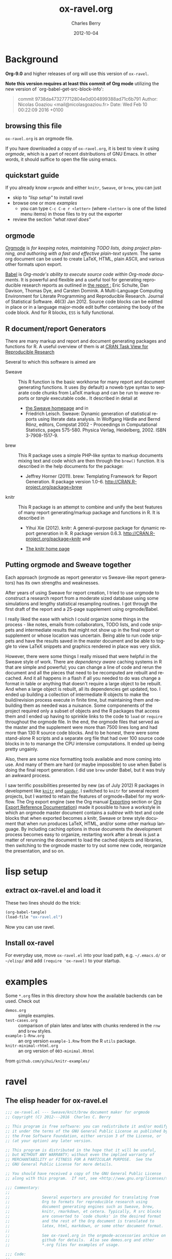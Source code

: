 
#+TITLE:     ox-ravel.org
#+AUTHOR:    Charles Berry
#+EMAIL:     ccberry@ucsd.edu
#+DATE:      2012-10-04
#+COMMENT: latest revision 2016-12-24
#+DESCRIPTION: Sweave/knit/brew document maker for orgmode
#+KEYWORDS:
#+LANGUAGE:  en
#+EXPORT_SELECT_TAGS: export
#+EXPORT_EXCLUDE_TAGS: noexport
#+DRAWERS: DEVNOTES TODOWHAT
#+PROPERTY: header-args :tangle ox-ravel.el :comments org


* Background
  :PROPERTIES:
  :header-args: :eval never
  :END:

*Org-9.0* and higher releases of org will use this version of  =ox-ravel=.

*Note this version requires at least this commit of Org mode* utilizing
the new version of `org-babel-get-src-block-info':

#+BEGIN_QUOTE
 commit 9738da473277712804e0d004899388ad71c6b791
  Author: Nicolas Goaziou <mail@nicolasgoaziou.fr>
  Date:   Wed Feb 10 00:22:09 2016 +0100
#+END_QUOTE


** browsing this file

~ox-ravel.org~ is an orgmode file.

If you have downloaded a copy of ~ox-ravel.org~, it is best to view it
using [[orgmode][orgmode]], which is a part of recent distributions of GNU
Emacs. In other words, it should suffice to open the file using emacs.

** quickstart guide

If you already know ~orgmode~ and either ~knitr~, ~Sweave~, or
~brew~, you can just

- skip to [[lisp setup]["lisp setup"]] to install ravel
- browse one or more [[examples][examples]]
  - you can type =C-c C-e r <letter>= (where =<letter>= is one of the
    listed menu items) in those files to try out the exporter
- review the section [[what ravel does]["what ravel does"]]

** orgmode

[[http://orgmode.org/index.html][Orgmode]] is /for keeping notes, maintaining TODO lists, doing project planning, and authoring with a fast and effective plain-text system./ The same org document can be used to create LaTeX, HTML, plain ASCII, and various other formats upon export.

[[http://orgmode.org/worg/org-contrib/babel/index.html][Babel]] is /Org-mode's ability to/ /execute source code/ /within Org-mode documents/. It is powerful and flexible and a useful tool for generating reproducible research reports as outlined in [[http://www.jstatsoft.org/v46/i03][the report :]] Eric Schulte, Dan Davison, Thomas Dye, and Carsten Dominik. A Multi-Language Computing Environment for Literate Programming and Reproducible Research. Journal of Statistical Software. 46(3) Jan 2012. Source code blocks can be editted in place or in a language major-mode edit buffer containing the body of the code block. And for R blocks, ~ESS~ is fully functional.

** R document/report Generators

There are many markup and report and document generating packages and
functions for R. A useful overview of them is at [[http://cran.r-project.org/web/views/ReproducibleResearch.html][CRAN Task View for
Reproducible Research]]

Several to which this software is aimed are

   - Sweave :: This R function is the basic workhorse for many report
               and document generating functions. It uses (by default)
               a noweb type syntax to separate code chunks from LaTeX
               markup and can be run to /weave/ reports or /tangle/
               executable code.. It described in
               detail at
     - [[http://www.statistik.uni-muenchen.de/~leisch/Sweave/][the Sweave homepage]] and in
     - Friedrich Leisch. Sweave: Dynamic generation of statistical
       reports using literate data analysis. In Wolfgang Härdle and
       Bernd Rönz, editors, Compstat 2002 - Proceedings in
       Computational Statistics, pages 575-580. Physica Verlag,
       Heidelberg, 2002. ISBN 3-7908-1517-9.


   - brew :: This R package uses a simple PHP-like syntax to markup
               documents mixing text and code which are then through
               the ~brew()~ function. It is described in the help documents for the package:
       - Jeffrey Horner (2011). brew: Templating Framework for Report
         Generation. R package version 1.0-6.
         http://CRAN.R-project.org/package=brew

   - knitr :: This R package is an attempt to combine and unify the
                 best features of many report generating/markup
                 package and functions in R. It is described in

	 - Yihui Xie (2012). knitr: A general-purpose package for
           dynamic report generation in R. R package version 0.6.3.
           http://CRAN.R-project.org/package=knitr and

	 - [[http://yihui.name/knitr/][The knitr home page]]

** Putting orgmode and Sweave together

Each approach (orgmode as report generator vs Sweave-like report
generators) has its own strengths and weaknesses.

After years of using Sweave for report creation, I tried to use
orgmode to construct a research report from a moderate sized database
using some simulations and lengthy statistical resampling routines. I
got through the first draft of the report and a 25-page supplement
using orgmode/Babel.

I really liked the ease with which I could organize some things in the
process - like notes, emails from collaborators, TODO lists, and code
snippets and intermediate results that might not show up in the final
report or supplement or whose location was uncertain. Being able to
run code snippets and have the results saved in the master document
and be able to toggle to view LaTeX snippets and graphics rendered in
place was very slick.

However, there were some things I really missed that were helpful in
the Sweave style of work. There are /dependency aware/ caching systems
in R that are simple and powerful; you can change a line of code and
rerun the document and all the pieces that need to be recomputed are
rebuilt and recached. And it all happens in a flash if all you needed
to do was change a format in table or anything that doesn't require a
large object to be rebuilt. And when a large object is rebuilt, all
its dependencies get updated, too. I ended up building a collection of
intermediate R objects to make the build/revision process execute in
finite time, but maintaining them and rebuilding them as needed was a
nuisance. Some componenents of the project required only a subset of
objects and the R packages that access them and I ended up having to
sprinkle links to the code to ~load~ or ~require~ throughout the
orgmode file. In the end, the orgmode files that served as the master
and the supplement were more than 7500 lines long and had more than
130 R source code blocks. And to be honest, there were some
stand-alone R scripts and a separate org file that had over 100 source
code blocks in to to manange the CPU intensive computations. It ended
up being pretty ungainly.

Also, there are some nice formatting tools available and more coming
into use. And many of them are hard (or maybe impossible) to use when
Babel is doing the final report generation. I did use =brew= under
Babel, but it was truly an awkward process.

I saw terrific possibilities presented by new (as of July 2012) R
packages in development like [[http://yihui.name/knitr/][=knitr=]] and [[https://github.com/daroczig/pander][=pander=]]. I switched to
=knitr= for several recent projects, but I wanted to retain the
features of orgmode+Babel for my workflow. The Org export engine (see
the Org manual [[http://orgmode.org/org.html#Exporting][Exporting]] section or [[http://orgmode.org/worg/dev/org-export-reference.html][Org Export Reference
Documentation]]) made it possible to have a workstyle in which an
orgmode master document contains a /subtree/ with text and code blocks
that when exported becomes a knitr, Sweave or brew style document that
when run produces LaTeX, HTML, and/or some other markup language. By
including caching options in those documents the development process
becomes easy to organize, restarting work after a break is just a
matter of rerunning the document to load the cached objects and
libraries, then switching to the orgmode master to try out some new
code, reorganize the presentation, and so on.

* lisp setup
  :PROPERTIES:
  :CUSTOM_ID: lispset
  :header-args: :eval never
  :END:

** extract ox-ravel.el and load it

   These two lines should do the trick:

#+BEGIN_SRC emacs-lisp :tangle no
(org-babel-tangle)
(load-file "ox-ravel.el")
#+END_SRC

Now you can use ravel.

** Install ox-ravel

For everyday use, move =ox-ravel.el= into your load path,
e.g. =~/.emacs.d/= or =~/elisp/= and add ~(require 'ox-ravel)~ to your
startup.

* examples

Some =*.org= files in this directory show how the available backends
can be used. Check out

 - =demos.org= :: simple examples.
 - =test-cases.org= :: comparison of plain latex and latex with chunks
      rendered in the =rnw= and =brew= styles.
 - =example-1-Rnw.org= :: an org version =example-1.Rnw= from the R =utils= package.
 - =knitr-minimal-rhtml.org= :: an org version of =003-minimal.Rhtml=
 from =github.com/yihui/knitr-examples/=
* ravel
  :PROPERTIES:
  :header-args: :eval never
  :END:

** The elisp header for ox-ravel.el

 #+BEGIN_SRC emacs-lisp :tangle ox-ravel.el :comments no
   ;;; ox-ravel.el --- Sweave/knit/brew document maker for orgmode
   ;; Copyright (C) 2012---2016  Charles C. Berry

   ;; This program is free software: you can redistribute it and/or modify
   ;; it under the terms of the GNU General Public License as published by
   ;; the Free Software Foundation, either version 3 of the License, or
   ;; (at your option) any later version.

   ;; This program is distributed in the hope that it will be useful,
   ;; but WITHOUT ANY WARRANTY; without even the implied warranty of
   ;; MERCHANTABILITY or FITNESS FOR A PARTICULAR PURPOSE.  See the
   ;; GNU General Public License for more details.

   ;; You should have received a copy of the GNU General Public License
   ;; along with this program.  If not, see <http://www.gnu.org/licenses/>.

   ;;; Commentary:
   ;;
   ;;              Several exporters are provided for translating from
   ;;              Org to formats for reproducible research using
   ;;              document generating engines such as Sweave, brew,
   ;;              knitr, rmarkdown, et cetera. Typically, R src blocks
   ;;              are converted to `code chunks' in the desired format
   ;;              and the rest of the Org document is translated to
   ;;              latex, html, markdown, or some other document format.
   ;;
   ;;              See ox-ravel.org in the orgmode-accessories archive on
   ;;              github for details.  Also see demos.org and other
   ;;              *.org files for examples of usage.

   ;;; Code:
   ;;
 #+END_SRC

 Prerequisites

 #+BEGIN_SRC emacs-lisp :tangle ox-ravel.el
   ;;; Requisites and Declarations
   (eval-when-compile (require 'cl-lib))
   (require 'ox)

   (declare-function org-babel-expand-body:R "ob-R.el" )
 #+END_SRC

** using and extending ravel

*** what ravel does

~ravel~ allows exporting ~*.org~ files or subtrees in them to several
reproducible research formats: ~brew~, ~Sweave~, and several ~knitr~
formats (brew, Rnw, Rmd, and Rhtml).

With ~ox-ravel-el~ loaded and the point in a =*.org= buffer,

: C-c C-e

or

: M-x org-export-dispatch RET

will pop up a menu of choices. Optionally, type ~C-s~ to select the
subtree containing point. Then type =r= to select the =Ravel= menu.
The keys on that menu allow export to one of the formats supported by
~ravel~.

~ravel~ exports the file or subtree in a suitable format
(currently LaTeX, HTML, or Markdown), but with differences from the
usual export mechanism in which the source code (aka src blocks) are
evaluated by orgmode's Babel engine and (optionally) code and/or
results are passed to the exporter.

Before the document is parsed, Babel is run. However, src blocks are
not evaluated in the usual way if their language is a key in the
~org-ravel-engines~ alist (which by default includes =R=). Instead
they are processed as if they were ~ravel~ language src blocks. The
~ravel~ language takes a block of code and marks it up to define
chunks according to the convention of Sweave, knitr, or some other
report generator.  Src blocks with the ~:noweb yes~ header argument
are expanded (by inserting the code from the blocks in the noweb
references) before being marked up.  Src blocks that have the
~:exports none~ header argument are ignored. Src blocks in other
languages than those in ~org-ravel-engines~ are evaluated and exported
as usual.

Thus, a document can define many R src blocks and select a few to
export by constructing a subtree with src blocks that include noweb
references in them and for which ~:noweb yes~ is specified. Then, just
that subtree can be exported.

A header argument named ~:ravel~ and ~:attr_ravel~ properties are
passed to the exporter for use as options in the ultimate code
chunks. So, ~knitr~ chunk options such as 'results="as.is"' would be
given as ~ravel~ arguments. The way these are handled depends on the
backend; for ~knitr~ they are placed as chunk options and for ~brew~
they are used to construct variants of the '<% ... %>' code
delimiters.

Once Babel is finished, the exporter takes over. Typically, an export
backend is derived from an existing backend like ~latex~, and
merely adds transcoders for handling the marked up src blocks or
inline src, and menu selections.

*** existing backends

Currently, backends are avaiable for

- ~ravel-latex~ :: LaTeX Sweave, knitr, or brew documents
- ~ravel-beamer~ :: LaTeX Sweave and knitr beamer documents
- ~ravel-markdown-~ :: Markdown knitr documents
- ~ravel-html~ :: HTML knitr/Rhtml documents


A look at the ~*.org~ files in [[examples][the examples section]] should provide a
quickstart.  A look (below) at the definitions of the style functions
for these backends should guide further devlopment.

*** explicit specification of arguments in exported chunks

Arguments that need to be passed to exported code chunks can be placed
after a ~:ravel~ key in a ~#+begin_src R~ line. Or they can be given
in ~#+ATTR_RAVEL:~ lines immediately before the src block.

Some care is needed. Arguments for some backends may conflict with
other backends. In future development, it might help to prefix
arguments with the name of their backend.

*** using Babel header arguments in exported code chunks

Babel headers as a string parseable by
`org-babel-parse-header-arguments' are made available to the
~org-ravel-blockify~ function in the ~non-ravelargs~ argument. This
would allow translation of some org-babel R header arguments
to exported chunk headers.  `org-ravel-style-list' defines the
allowable styles for chunks and adding to that list allows for special
handling of Babel header args.  The src block and inline processing
functions of a style would need to inspect the alist of
~r-headers-attr~ and find those that can be (re-)rendered and add the
necessary arguments to the output string in the header position along
with the arguments provided by the ~ravel~ argument.

*** new backends

A new =ravel= backend can be created with the function
`org-ravel-define-exporter'. See its docstring for more details.The
~ravel-markdown~ exporter was defined using the code in the next src
block.


#+BEGIN_SRC emacs-lisp :exports code :tangle no
  (org-ravel-define-exporter
   'ravel-markdown
   'md ?m "Ravel-markdown" "md" nil t )
#+END_SRC


It is fairly easy to add more backends. There are these
ingredients needed:

1. chunk style function - usually chosen from `org-ravel-style-alist'
2. inline style function - ditto
3. a call to setup up the derived backend
4. (optionally) a function to work with the ~org-export-dispatch~ menu

The examples below should serve to show what is needed to create
different chunk and inline styles.

Also, the functions ~org-ravel-export-string-as~,
~org-ravel-export-to-file~, and ~org-ravel-export-to-buffer~ can
accept ordinary backends as arguments, but it is usually necessary to
specify an argument for the style with which chunks are formed for
proper processing.

* Babel
** variables
*** defconst-org-babel-header-args:ravel
#+NAME: defconst-org-babel-header-args-ravel
#+BEGIN_SRC emacs-lisp
  (defconst org-babel-header-args:ravel
    '(
      (ravel               . :any)
      (ravel-style         . :any)
      (engine              . :any))
    "Ravel-specific header arguments.")

  ;; org-lint org-lint needs these
  (eval-after-load 'ob-core
    '(mapc (lambda (x)
	     (add-to-list
	      'org-babel-common-header-args-w-values x))
	   org-babel-header-args:ravel))

  (eval-after-load 'ob-core
    '(mapc (lambda (x)
	     (add-to-list
	      'org-babel-header-arg-names (car x)))
	   org-babel-header-args:ravel))

#+END_SRC
*** defvar-org-ravel-style

#+NAME: defvar-org-ravel-style
#+BEGIN_SRC emacs-lisp
  (defvar org-ravel-style nil
    "The default style to use for constructing chunks.
  Can be buffer-local, and is usually set by the export dispatcher.")

  (make-variable-buffer-local 'org-ravel-style)
#+END_SRC
*** defvar-org-ravel-run

#+NAME: defvar-org-ravel-run
#+BEGIN_SRC emacs-lisp
  (defvar-local org-ravel-run nil
    "If ravel is to be run on src blocks, this will be a list like

         '(\"R\") or '(\"R\" \"python\" \"awk\")

  and usually set (by the export dispatcher) to `org-ravel-engines'.

  Set this as buffer/file local for demos or debugging.")

#+END_SRC

*** defcustom-org-ravel-engines

#+NAME: defcustom-org-ravel-engines
#+BEGIN_SRC emacs-lisp

  (defcustom org-ravel-engines '(("R"))
    "Use these engines in forming ravel chunks.

  Typically, `org-ravel-run' will default to these.  It can be
  buffer-local.  These engines are recognized by `knitr':

	`R' `python' `awk' `ruby' `haskell' `bash' `perl' `dot'
	 `tikz' `sas' `coffeescript', `c', `Rcpp', and `polyglot'.

  Each alist CONS cell has the language (as a string) for the CAR and
  any cdr is cons-ed to the ravel attributes.

  Buffer local values are allowed."

   :group 'org-export-ravel

   :type '(set :greedy t
               (const :tag "   R" ("R") )
               (const :tag "   c" ("c" . "engine='c'"))
	       (const :tag "   rcpp" ("c++" . "engine='Rcpp'"))
               (const :tag "   C" ("C" . "engine='c'"))
	       (const :tag "   Rcpp" ("C++" . "engine='Rcpp'"))
               (const :tag "   Python" ("python" . "engine='python'"))
               (const :tag "   AWK" ("awk" . "engine='awk'"))
               (const :tag "   Ruby" ("ruby" . "engine='ruby'"))
               (const :tag "   Haskell" ("haskell" . "engine='haskell'"))
               (const :tag "   bash" ("bash" . "engine='bash'"))
               (const :tag "   perl" ("perl" . "engine='perl'"))
               (const :tag "   dot" ("dot" . "engine='dot'"))
               (const :tag "   TikZ" ("tikz" . "engine='tikz'"))
               (const :tag "   SAS" ("sas" . "engine='sas'"))
               (const :tag "   CoffeeScript"
                      ("coffeescript" . "engine='coffeescript'"))
               (const :tag "   Polyglot" ("polyglot" . "engine='polyglot'"))
               (cons  :tag "   Other"  string  string)))


  (make-variable-buffer-local 'org-ravel-engines)
#+END_SRC

*** defvar-org-ravel-style-alist


#+NAME: defcustom-org-ravel-style-alist
#+BEGIN_SRC emacs-lisp 
    (defgroup org-export-ravel nil
      "Options for exporting Org mode files via Ravel."
      :tag "Org Export Ravel"
      :group 'org-export)

  (defcustom org-ravel-style-alist
    '((rnw . (org-ravel-block-rnw org-ravel-inline-rnw ".Rnw"))
      (brew . (org-ravel-block-brew org-ravel-inline-brew ".Rbrew"))
      (tex  . (org-ravel-block-tex org-ravel-inline-tex ".Rtex"))
      (html . (org-ravel-block-html org-ravel-inline-html ".Rhtml"))
      (md   . (org-ravel-block-md org-ravel-inline-md ".Rmd"))
      (braces   . (org-ravel-block-braces org-ravel-inline-braces ".Rtmpl"))
      (rst  . (org-ravel-block-rst org-ravel-inline-rst ".Rrst")))
    "The Chunk Style Alist to use in formatting Ravel output.

  The key of each element is matched by the `:ravel-style' property
  of a document, if specified, or by the default `:ravel-style' of
  the exporter selected.

  The value of each pair is a list of three elements:
    - the function that formats src blocks
    - the function that formats inline src blocks
    - a string giving the file extension. "
    :group 'org-export-ravel
    :type '(alist
            :key-type (symbol :tag "Ravel Style")
            :value--type (list :tag "Chunk Defn"
                               (function :tag "block coder")
                               (function :tag "inline coder")
                               (string :tag "File extension"))))

#+END_SRC

*** defvar-org-ravel-backend-parent 

#+BEGIN_SRC emacs-lisp

  (defvar org-ravel-backend-parent nil
    "If ravel is running, this variable will contain the name of the parent.")

#+END_SRC
** functions, macros,  and advice
*** defun-org-babel-expand-body:ravel


#+BEGIN_SRC emacs-lisp
  (defun org-babel-expand-body:ravel (body params &optional var-lines)
    "Use native `org-babel-expand-body' for src-block engine if
    there is one to format BODY as per PARAMS."
    (let*
	((engine-cdr (cdr (assq :engine params)))
	 (engine (and engine-cdr
		       (replace-regexp-in-string
			"engine='\\([^']+\\)'" "\\1" engine-cdr)))
	 (expand-cmd
	  (intern (concat "org-babel-expand-body:" engine))))
      (cond
       ((and engine (fboundp expand-cmd))
	(funcall expand-cmd body params))
       (engine (org-babel-expand-body:generic body params))
       (t (org-babel-expand-body:R body params)))))
#+END_SRC

#

*** defun-org-ravel-rewrap

Wrap the results of `org-babel-execute:ravel' in a
:#+BEGIN_EXPORT RAVEL ... #+END_EXPORT block.

#+NAME: defun-org-ravel-rewrap
#+BEGIN_SRC emacs-lisp
  (defun org-ravel-rewrap (retval &optional inline engine-cdr)
    "(Re)Set `:wrap', `:results', `:exports', amd `:engine'
     header args to values ravel uses. INLINE settings
     differ. ENGINE-CDR gives the engine string, if any.

	Argument RETVAL is the vslue of `org-babel-get-src-block-info'..

	The original header args `:exports', `:wrap', `:file', `:file-ext', and
	`:results' get suffixed with `-arg'. Block/snippet style
	functions can find them in `R-HEADERS-ATTR'. "
    (let ((n2r (nth 2 retval)))
      (cl-loop
       for carname in
       '(:exports :results :wrap :file :file-ext) do
       (let ((elt (assq carname n2r)))
	 (if elt
	     (setcar elt (intern (format "%S-arg" carname))))))
      ;; end do
      (setf (nth 2 retval)
		  (append
		   `((:results . "replace")
		     (:wrap . ,(if inline "ravel" "EXPORT RAVEL"))
		     (:exports . "results")			 
		     (:engine . ,engine-cdr)) 			 
		   n2r))))
#+END_SRC

*** defvar-org-ravel-no-confirm-for-ravel

Confirmation of ravel `execution' is a nuisance --- and no code is
actually run --- so disable confirmations for `ravel' src blocks.
This can be overridden by `(setq org-ravel-no-confirm-for-ravel t)' if
ever needed.

Maybe need to add check if (functionp org-confirm-babel-evaluate) is
nil in which case, I do not reset it.

#+NAME: defvar-org-ravel-no-confirm-for-ravel
#+BEGIN_SRC emacs-lisp
  (defvar org-ravel-no-confirm-for-ravel
    (lambda (language body)
      (if (string= language "ravel") nil t))
    "Do not confirm if LANGUAGE is `ravel'.")

  (defun org-ravel-reset-confirm (value)
    "Revert `org-confirm-babel-evaluate' as buffer local VALUE."
    (when org-confirm-babel-evaluate
      (setf org-confirm-babel-evaluate
            value)))

#+END_SRC
*** defun-org-babel-execute:ravel

`org-babel-execute:ravel' calls formatting functions for the code. No
actual code is run. Also need to add some kind of alias for edit modes
if Rcpp is to be supported. Like `(defalias 'Rcpp-mode 'c++-mode)'

#+NAME: defun-org-babel-execute-ravel
#+BEGIN_SRC emacs-lisp
  (defun org-babel-execute:ravel (body params)
    "Format BODY as ravel according to PARAMS."
     (save-excursion
       (if (string= "none" (cdr (assoc :exports params)))
           ""
	 (let*
             ((oec (org-element-context))
              (ravel-attr (org-element-property :attr_ravel oec))
              (type (org-element-type oec))
              ;; Need (org-babel-params-from-properties "ravel") here as
              ;; parsing was done on "R" or other language.
              (headers  (apply #'org-babel-merge-params
                               (append
				(org-babel-params-from-properties "ravel")
				(list params))))
              (ravelarg (cdr (assoc :ravel headers)))
              (engine (cdr (assoc :engine headers)))
              (ravelstyle (cdr (assoc :ravel-style headers)))
              (label (org-element-property :name oec))
              (non-ravelargs (assq-delete-all :ravel headers))
              (chunk-style
               (org-ravel-get-style ravelstyle))
	      (body (org-remove-indentation body))
              (full-body
               (org-babel-expand-body:ravel body params)))
	   (when engine
	     (setq ravel-attr
		   (cons engine
			 ravel-attr)))
           (if (memq type '(inline-src-block inline-babel-call))
               (org-ravel-snippetize chunk-style ravelarg non-ravelargs full-body)
             (org-ravel-blockify chunk-style label ravelarg ravel-attr
				 non-ravelargs full-body))))))
#+END_SRC
*** defun-org-ravel-snippetize/blockify

   Call the chunk-style functions to format the code.

#+NAME: defun-org-ravel-snippetize
#+BEGIN_SRC emacs-lisp
  (defun org-ravel-snippetize (chunk-style ravelarg r-headers-attr body)
    "Format an inline src block.

  Use CHUNK-STYLE, RAVELARG, and R-HEADERS-ATTR (often ignored) to
  format BODY, then wrap it inside an export snippet."
     (funcall (nth 1 chunk-style)
	      ravelarg r-headers-attr body))

  (defun  org-ravel-blockify
    (chunk-style label ravelarg ravel-attr non-ravelargs body)
     "Format a src block.

  Use CHUNK-STYLE, LABEL, RAVELARG, RAVEL-ATTR and
  NON-RAVELARGS (typically ignored) to format BODY and wrap it
  inside an export block."
             (funcall (nth 0 chunk-style) label ravelarg
		      ravel-attr non-ravelargs body))
#+END_SRC
*** defun-org-ravel-get-style
#+NAME: defun-org-ravel-get-style
#+BEGIN_SRC emacs-lisp
  (defun org-ravel-get-style (style-from-header)
    "Return the chunk style for STYLE-FROM-HEADER.

  Possibly find it in properties or use `org-ravel-style' by
    default."
    (or
     (assoc-default
      (or style-from-header
          (cdr (assoc
                :ravel-style
                (org-babel-parse-header-arguments
                 (org-entry-get (point)
                                "header-args:ravel"
                                'inherit))))
          org-ravel-style)
      org-ravel-style-alist 'string=)
     (user-error "Ravel-style: %S not found -- Consult `org-ravel-style-alist'"
                 style-from-header)))

#+END_SRC

* Chunk styling

These functions will be called by the transcoders or used to set up
functions to be so called.

** defun-org-ravel-attr-plus-header
#+NAME: defun-org-ravel-attr-plus-header
#+BEGIN_SRC emacs-lisp
  (defun org-ravel-attr-plus-header
    (label ravelarg ravel-attr)
    "Separate LABEL, RAVELARG, and RAVEL-ATTR by commas."
    (mapconcat #'identity
               (delete nil
                       (cons label
                             (cons ravelarg ravel-attr))) ", "))

#+END_SRC

** defmacro-org-ravel-style-x
#+NAME: defmacro-org-ravel-style-x
#+BEGIN_SRC emacs-lisp
   (defmacro org-ravel-style-x (x xblock xinline &optional xcode)
     "Make style functions.

  The functions are `org-ravel-block-X' and `org-ravel-inline-X'
  where X names the style, XBLOCK gives the block format, XINLINE gives the
  inline format, and XCODE is an optional line prefix.

   `org-ravel-block-X' defines the Chunk code style.  It's arguments are

       LABEL - the chunk name (which will be sanitized by
	substituting `_' for any character not allowed as a
	chunk label by Sweave),

       RAVEL - header args as a string,
       ATTR-RAVEL - attributes to be combined with RAVEL,
       R-HEADERS-ATTR - other headers from Babel as a string parseable
	by `org-babel-parse-header-arguments',
       SRC-CODE is the code from the block.

   `org-ravel-inline-X' defines the inline code style.  It's arguments
       are RAVEL, R-HEADERS-ATTR, SRC-CODE as above.  Note that only SRC-CODE is
       used in this macro, but other arguments may be used in hand tooled inline
       style functions."
     (let ((blk-args
            '(label ravel attr-ravel r-headers-attr src-code))
           (inline-args '(ravel r-headers-attr src-code))
           (blk-body
            `(let* ((label
		     (if label
			 (replace-regexp-in-string "[^[:alnum:]#+-_.]" "_" label)))
		    (ravel  (org-ravel-attr-plus-header label ravel attr-ravel)))
               ,(if xcode
                    `(format ,xblock ravel
                             (replace-regexp-in-string "^" ,xcode src-code))
                  `(format ,xblock ravel src-code))))
           (inline-body `(format ,xinline src-code))
           (bname (concat "org-ravel-block-" x))
           (iname (concat "org-ravel-inline-" x)))
       (defalias (intern bname)
	 (list 'lambda blk-args blk-body)
	 (concat "Run this:\n\n" (pp-to-string blk-body)))
       (defalias (intern iname)
	 (list 'lambda inline-args inline-body)
	 (concat "Run this:\n\n" (pp-to-string inline-body)))
       (format "Functions: %s and %s" bname iname)))

#+END_SRC
** brew-style

Brew needs to wrap the code inside "<% ... %>" and possibly add
additional markup. So the `org-ravel-style-x' macro is not used to
produce the `org-ravel-block/inline-brew' functions.

*** defun-org-ravel-format-brew-spec
#+NAME: defun-org-ravel-format-brew-spec
#+BEGIN_SRC emacs-lisp
  (defun org-ravel-format-brew-spec (&optional spec)
    "Check a brew SPEC, escape % signs, and add a %s spec."
    (let
        ((spec (or spec "<% %>")))
      (if (string-match
           "<\\(%+\\)\\([=]?\\)\\(.+?\\)\\([{}]?[ ]*-?\\)\\(%+\\)>"
           spec)
          (let (
                (opct (match-string 1 spec))
                (eqsign (match-string 2 spec))
                (filler (match-string 3 spec))
                (enddash (match-string 4 spec))
                (clpct (match-string 5 spec)))
            (if (string= opct clpct)
                (concat "<" opct opct eqsign " %s " enddash clpct clpct ">")
              (error "Percent signs do not balance:%s" spec)))
        (error "Invalid spec:%s" spec))))

#+END_SRC

*** defun-org-ravel-block-brew
#+NAME: defun-org-ravel-block-brew
#+BEGIN_SRC emacs-lisp
  (defun org-ravel-block-brew (label ravel attr_ravel r-headers-attr src-code)
    "Define the chunk style for brew.

  LABEL is the chunk name, RAVEL is the collection of ravel args as
  a string, ATTR_RAVEL and R-HEADERS-ATTR are ignored here,
  SRC-CODE is the code from the block."
    (format (org-ravel-format-brew-spec ravel) src-code))

  (defun org-ravel-inline-brew (ravel r-headers-attr src-code)
    "Define the inline-src style for brew.

  RAVEL is the collection of ravel args as a string, R-HEADERS-ATTR
  is the collection of headers from Babel as a string parseable by
  `org-babel-parse-header-arguments', SRC-CODE is the code from the
  block."
    (format (org-ravel-format-brew-spec
             (or ravel "<%= code -%>"))
            src-code))

#+END_SRC
** standard block/inline chunk styles

See the `org-ravel-style-x' docstring for more details.

*** org-ravel-style-x-rnw
#+NAME: org-ravel-style-x-rnw
#+BEGIN_SRC emacs-lisp
  (org-ravel-style-x "rnw"
  "<<%s>>=\n%s\n@ %%def"
  "\\Sexpr{ %s }")
#+END_SRC
*** org-ravel-style-x-tex
#+NAME: org-ravel-style-x-tex
#+BEGIN_SRC emacs-lisp
  (org-ravel-style-x "tex"
                     "%% begin.rcode( %s )\n%s\n%% end.code"
                     "\\rinline{ %s }"
                     "%")
#+END_SRC
*** org-ravel-style-x-html
#+NAME: org-ravel-style-x-html
#+BEGIN_SRC emacs-lisp
  (org-ravel-style-x "html"
  "<!--begin.rcode  %s \n%s\nend.rcode-->"
  "<!--rinline  %s  -->")
#+END_SRC
*** org-ravel-style-x-md
#+NAME: org-ravel-style-x-md
#+BEGIN_SRC emacs-lisp
  (org-ravel-style-x "md"
  "```{r  %s }\n%s \n```"
  "`r  %s `")


#+END_SRC
*** org-ravel-style-x-braces
#+NAME: org-ravel-style-x-braces
#+BEGIN_SRC emacs-lisp
  (org-ravel-style-x "braces"
  "{{%0.0s%s}}"
  "{{%s}}")

#+END_SRC
*** org-ravel-style-x-rst

#+NAME: org-ravel-style-x-rst
#+BEGIN_SRC emacs-lisp
  (org-ravel-style-x "rst"
		     "..{r %s}\n%s\n.. .."
		     ":r:`%s`"
		     "%")
#+END_SRC

*** TODO org-ravel-style-x-asciidoc
*** TODO org-ravel-style-x-textile
* Exporter
** Transcoders

Transcoders for `export-block' and `export-snippet' are defined for
the ravel family of backends. For `ravel' blocks/snippets, they merely
return their content. For other blocks/snippets, they fall back to the
transcoders for the parent backend.

*** defun-org-ravel-export-block 


#+NAME: defun-org-ravel-export-block
#+BEGIN_SRC emacs-lisp
  (defun org-ravel-export-block (export-block contents info)
    "Transcode a EXPORT-BLOCK element from Org to ravel.
  CONTENTS is nil.  INFO is a plist holding contextual information."
    (if (equal (org-element-property :type export-block) "RAVEL")
	(org-unescape-code-in-string
	 (org-element-property :value export-block))
      (org-export-with-backend
             org-ravel-backend-parent export-block contents info)))

#+END_SRC
*** defun-org-ravel-export-snippet

#+NAME: defun-org-ravel-export-snippet
#+BEGIN_SRC emacs-lisp
  (defun org-ravel-export-snippet (export-snippet contents info)
    "Transcode a EXPORT-SNIPPET element from Org to ravel.
  CONTENTS is nil.  INFO is a plist holding contextual information."
    (if (eq (org-export-snippet-backend export-snippet) 'ravel)
	(org-element-property :value export-snippet)
      (org-export-with-backend org-ravel-backend-parent export-snippet contents info)))

#+END_SRC
** export to file, to buffer, string as string
*** defun-org-ravel-create-backend
#+BEGIN_SRC emacs-lisp
  (defun  org-ravel-create-backend (parent &optional style)
    "Create a ravel-compliant backend from PARENT using STYLE.
  Hence, (org-ravel-create-backend 'ascii \"md\") creates a backend
  whose parent is ascii and default style is \"md\"."
    (org-export-create-backend
     :parent parent
     :transcoders '((export-snippet . org-ravel-export-snippet)
                    (export-block . org-ravel-export-block))
     :options `((:ravel-style "RAVEL_STYLE" nil ,style t))
     :blocks    '("RAVEL")))

#+END_SRC

*** defmacro-org-ravel-export-wrapper

See [[*defun-org-ravel-export-string-as][defun-org-ravel-export-string-as]] as an example of how this
macro is used.

#+BEGIN_SRC emacs-lisp
  (defmacro org-ravel-export-wrapper (&rest body)
    "Set up the preliminaries for the BODY of an export function.

  `org-ravel-export-to-file' and similar actions need to redefine
   `org-babel-get-src-block-info' and restore the
   function to its original value on exit, set values for
   `org-ravel-run' and for `org-ravel-style', force the `backend'
   to be ravel compliant and let-bind its parent as
   `org-ravel-backend-parent', and (by default) turn off
   confirmation for the evaluation of ravel blocks.

  `(org-ravel-export-wrapper BODY)' when used inside a `defun' will
  take care of these issues.

  Use of this macro outside of ravel export functions is
  discouraged as it can corrupt the cache used by the
  `org-element-*' functions.  In case of these issues,
  `org-element-cache-reset' will straighten things out."
    (declare (indent 1) (debug (form body)))
    `(let* ((org-ravel-get-s-b-info
	     ;; avoid recursive redefinition
	     (or (bound-and-true-p org-ravel-get-s-b-info)
		 (symbol-function
		  'org-babel-get-src-block-info)))
	    (org-ravel-lob-get-info
	     ;; avoid recursive redefinition
	     (or (bound-and-true-p org-ravel-lob-get-info)
		 (symbol-function
		  'org-babel-lob-get-info)))
	    ;; set ravel variables
	    (org-ravel-run
	     (or  engines org-ravel-run org-ravel-engines))
	    (bk-orig
	     (if (symbolp backend)
		 (org-export-get-backend backend) backend))
	    (ravel-style-option
	     (assq :ravel-style
		   (org-export-backend-options bk-orig)))
	    (backend (if ravel-style-option bk-orig
		       (unless style
			 (message "Non ravel BACKEND might need STYLE."))
		       (org-ravel-create-backend
			(org-export-backend-name bk-orig) style)))
	    (org-ravel-backend-parent (org-export-backend-parent backend))
	    (org-ravel-style
	     (or style org-ravel-style
		 (nth 3
		      (assoc :ravel-style
			     (org-export-backend-options
			      backend)))))
	    (org-confirm-babel-evaluate org-confirm-babel-evaluate))
       ;; org-babel-get-src-block-info will modify info for ravel blocks

       (cl-letf
	   (((symbol-function 'org-babel-get-src-block-info)
	     (lambda (&optional light datum)
	       (let* ((dat (or datum (org-element-context)))
		      (lang (org-element-property :language dat))
		      (ravel-it (assoc lang org-ravel-run))
		      (inline (eq 'inline-src-block (org-element-type datum)))
		      (engine-cdr (and ravel-it (cdr ravel-it))))
		 (if ravel-it
		     (setf (nth 1 dat)
			   (plist-put (nth 1 dat) :language "ravel")))
		 (let* ((info (funcall org-ravel-get-s-b-info light dat))
			(nth-2-info (nth 2 info)))

		   (unless (or (not ravel-it)
			       (member '(:exports . "none") (nth 2 info)))
		     ;; revise headers of RAVEL src-blocks
		     (org-ravel-rewrap info inline engine-cdr))
		   ;; return info for all src-blocks
		   info))))
	    ((symbol-function 'org-babel-lob-get-info)
	     (lambda (&optional datum)
	       (let*
		   ((datum (or datum (org-element-context)))
		    (info  (funcall org-ravel-lob-get-info datum))
		    (lang (car info))
		    (ravel-it  (string= lang "ravel"))
		    (inline (eq 'inline-babel-call (org-element-type datum))))
		 (unless (or (not ravel-it)
			     (member '(:exports . "none") (nth 2 info)))
		      ;; revise headers of RAVEL src-blocks
		   (org-ravel-rewrap info inline))
		 info))))
	 ,@body)))
#+END_SRC
*** defun-org-ravel-export-string-as
#+NAME: defun-org-ravel-export-string-as
#+BEGIN_SRC emacs-lisp
  (defun org-ravel-export-string-as
    (string backend &optional body-only ext-plist engines style)
    "Export STRING as a string.

   Use BACKEND with BODY-ONLY and EXT-PLIST, all as per
  `org-export-string-as'.  If non-nil, ENGINES will set
  `org-ravel-run' locally.  Otherwise, an attempt will be made to
  replace it with `org-ravel-run' or `org-ravel-engines'.  STYLE
  will set `org-ravel-style' if non-nil, otherwise
  `org-ravel-style' or the default for BACKEND will be used.  

  This function can be run by Babel to produce a string that is
  used in a Babel src block.

  It can run arbitrary backends if STYLE is supplied or if STRING
  supplies valid values for src blocks and inline src blocks in it."


    (org-ravel-export-wrapper
     (org-ravel-reset-confirm
      org-ravel-no-confirm-for-ravel)
     (org-export-string-as string backend body-only ext-plist)))
#+END_SRC
*** defun-org-ravel-export-to-file

#+NAME: defun-org-ravel-export-to-file
#+BEGIN_SRC emacs-lisp
  (defun org-ravel-export-to-file
    (backend &optional file async subtreep visible-only
             body-only ext-plist post-process engines style)
    "Export invoking ravel with BACKEND to FILE.

  ASYNC must be nil, but SUBTREEP, VISIBLE-ONLY, BODY-ONLY,
  EXT-PLIST, and POST-PROCESS are passed to `org-export-to-file'.
  ENGINES supplies a value for `org-ravel-run' and STYLE for
  `org-ravel-style'.  If a backend is used that is not set up for
  ravel, it usually best to use, e.g.

       `(org-ravel-export-to-file
	 (org-ravel-create-backend 'ascii \"md\") ... )'

    to create a ravel-compliant backend.

  Note that `org-babel-confirm-evaluate' is set locally by `let*'
  to `org-ravel-no-confirm-for-ravel', which holds a `lambda'
  function.  To override this, create a variable with that name."

    (org-ravel-export-wrapper
	(let ((file (or file
			(org-export-output-file-name
			 (org-ravel-extension org-ravel-style) subtreep))))
	  (when async (user-error "ASYNC not allow for ravel"))
	  (org-ravel-reset-confirm org-ravel-no-confirm-for-ravel)
	  (org-export-to-file backend file async subtreep visible-only
			      body-only ext-plist post-process))))

#+END_SRC

*** defun-org-ravel-export-to-buffer

#+NAME: defun-org-ravel-export-to-buffer
#+BEGIN_SRC emacs-lisp
  (defun org-ravel-export-to-buffer
      (backend &optional buffer async subtreep visible-only
               body-only ext-plist post-process engines style)
    "Export invoking ravel using BACKEND to BUFFER.

  ASYNC must be nil, but SUBTREEP, VISIBLE-ONLY, BODY-ONLY,
  EXT-PLIST, and POST-PROCESS are passed to `org-export-to-buffer'.
  ENGINES supplies a value for `org-ravel-run' and STYLE for
  `org-ravel-style'.  If a backend is used that is not set up for
  ravel, it usually best to use, e.g.

     `(org-ravel-export-to-buffer
       (org-ravel-create-backend 'ascii \"md\") ... )'

  to create a ravel-compliant backend.

  Note that `org-babel-confirm-evaluate' is set locally by `let*'
  to `org-ravel-no-confirm-for-ravel', which holds a `lambda'
  function.  To override this, create a variable with that name."

    (org-ravel-export-wrapper
	(let ((buffer (or buffer
			  (format "* %S Output *"
				  (org-export-backend-name backend)))))
	  (when async (user-error "ASYNC not allow for ravel"))
	  (org-ravel-reset-confirm org-ravel-no-confirm-for-ravel)
	  (org-export-to-buffer backend buffer async subtreep visible-only
				body-only ext-plist post-process))))

#+END_SRC

** Backend Definitions
*** defun-org-ravel-extension
#+NAME: defun-org-ravel-extension
#+BEGIN_SRC emacs-lisp
  (defun org-ravel-extension (style)
    "Get the file extension for STYLE."
    (nth 3 (assoc-string style org-ravel-style-alist)))


#+END_SRC

*** defmacro-ravel-define-exporter

#+NAME: defmacro-ravel-define-exporter
#+BEGIN_SRC emacs-lisp
  (defmacro org-ravel-define-exporter
    (ravel-backend parent menu-key menu-label style-default
                   &optional fileout bufferout post-proc filters)
    "Define ravel backends.

  The arguments are:

	 RAVEL-BACKEND is a symbol naming the backend derived from

	 PARENT is a registered backend,

	 MENU-KEY should be an integer code for a lower-case
	 character like `?a' to refer to file dispatch,

	 MENU-LABEL tells how to label the backend in the
	 dispatch menu,

	 STYLE-DEFAULT is the style to use if not specified as a
          `:ravel-style' attribute,

	 FILEOUT is usually nil which allows
	 `org-ravel-export-to-file' to assign the file name

	 BUFFEROUT is usually `t' - if non-nil create menu
	 entry `(upcase MENU-KEY)' that will be used for menu
	 dispatch) or nil for no buffer dispatcher, and

	 POST-PROC is a post-export hook function or nil

	 FILTERS is an alist of filters that will overwrite or
	 complete filters defined in PARENT back-end.  See
	 `org-export-filters-alist' for a list of allowed filters."

    `(org-export-define-derived-backend
	 ,ravel-backend
	 ,parent
	 :translate-alist '(
                            (export-snippet . org-ravel-export-snippet)
                            (export-block . org-ravel-export-block))
	 :options-alist '((:ravel-style "RAVEL_STYLE"
					nil ,style-default t))
	 :filters-alist ,filters
	 :menu-entry
	 '(?r "Ravel"
              ,(remq nil
                     `((,menu-key ,(concat menu-label " file")
                                  (lambda (a s v b)
                                    (org-ravel-export-to-file
                                   ,ravel-backend ,fileout a s v b nil 
                                   nil nil ,style-default)))
                       ,(if bufferout
                            `(,(upcase menu-key) ,(concat menu-label " buffer")
                              (lambda (a s v b)
				(org-ravel-export-to-buffer
				 ,ravel-backend nil a s v b nil ,post-proc
				 nil ,style-default)))))))))
#+END_SRC

** Create Backends

*** LaTeX (Rnw) and HTML (Rhtml) flavored exports

The `(eval-after-load FILE FORM)' forms seems to work. i.e. FORM is
executed if the backend specified in FILE (e.g. 'ox-latex) is already loaded.
If not, then when FILE is loaded, FORM is run.

The variable `org-export-backends' can be customized to (de-)list
parent backends. The `ravel' backends that depend on those parents are
(de-)activated when the parent is (de-)listed.

A ravel backend whose parent is not in `org-export-backends' will need
to `require' or `load' that parent.

#+NAME: run-org-ravel-define-exporters
#+BEGIN_SRC emacs-lisp :comments org

  (eval-after-load 'ox-latex
    '(org-ravel-define-exporter
      'ravel-latex
      'latex ?l "Ravel-LaTeX" "rnw" nil t (lambda () (LaTeX-mode))))

  (eval-after-load 'ox-beamer
    '(org-ravel-define-exporter
      'ravel-beamer
      'beamer ?b "Ravel-beamer" "rnw" nil t (lambda () (LaTeX-mode)))
    )
  (eval-after-load 'ox-html
    '(org-ravel-define-exporter
      'ravel-html
      'html ?h "Ravel-html" "html" nil t ))

#+END_SRC

*** R markdown exports

The Markdown flavored exporters have a template that inserts a =YAML=
header at the top of the exported document. The ='ravel-markdown=
exporter is intended for the user.  It is derived from the ='rmd=
backend that adds options and a transcoder to the ='md= exporter. This
extra step is necessary since the macro ='org-ravel-define-backend'
does not add options or transcoders on its own.


The =`ravel-markdown= backend will extract all `YAML' export blocks
and combine their contents to form the yaml header.  The
`:with-auto-yaml-header' option controls automatic inclusion of the
author, title and date (from the corresponding =org= options) in that
block. Setting `rmd_yaml:header' in an options line will insert a yaml
header with title, author, and date before any other yaml lines.
Setting `rmd_yaml:footer' puts them after those lines. Since yaml
obeys `left-join' rules, the latter allows yaml export blocks to
override those settings.  Setting `rmd_yaml:nil' prevents those lines
from being inserted and if there are no yaml export blocks will result
in no yaml header being included.


By default ='ravel-markdown= (and ='rmd=) does (do) not produce a table
of contents as some output formats produce their own.  Setting
`:with-toc' to `t' will produce a table of contents in the =*.Rmd= file.

LaTeX style =\cite= directives are translated to Pandoc format in
='ravel-markdown=.

The option =:with-biblinks= allows bibliography links to be processed
if such are defined and will allow citation links to be rendered by
=org-ref= if it is loaded.  Often one will want to place the
bibliography directives in a =YAML= export block, and the option
=biblinks:nil= will prevent superfluous insertion of a bibliography in
the =*.Rmd= file. Also, with =biblinks:nil= and =org-ref= loaded,
citation links will be rendered in =pandoc= =[@mycite]= style.

#+NAME: run-org-ravel-define-rmarkdown
#+BEGIN_SRC emacs-lisp :comments org
  (eval-after-load 'ox-md
    '(progn
       (org-export-define-derived-backend
	   'rmd
	   'md
	 :translate-alist '((template . org-ravel-rmd-template)
			    (link . org-rmd-link))
	 :options-alist '((:with-auto-yaml-header nil "rmd_yaml" 'footer t)
			  (:with-toc nil "toc" nil t)
			  (:with-biblinks nil "biblinks" t t)))
       (org-ravel-define-exporter
	'ravel-markdown
	'rmd ?m "Ravel-markdown" "md" nil t nil 
	'((:filter-latex-fragment . org-ravel-filter-cite-as-pandoc)))))

#+END_SRC

*** Markdown helpers

A filter for LaTeX citations:

#+begin_src emacs-lisp
  (defun org-ravel--fix-cite (str)
    "Fix a \\cite{...} entry in STR."
    (let
	((newstr
	  (replace-regexp-in-string ",[\s-]*" "; @" str)))
      (setq newstr (replace-regexp-in-string "^\\\\cite{" "[@" newstr))
      (replace-regexp-in-string "}$" "]" newstr)))

  (defun org-ravel-filter-cite-as-pandoc (text back-end info)
    "Translate citations in latex format (i.e. \cite{id}) into
	citations in pandoc format (i.e. [@id]). 

	Note, loading `ox-bibtex' transforms all latex/bibtex citations
	into html links, so do not load it if this format is desired."
    (replace-regexp-in-string "\\\\cite{[^}]*}" #'org-ravel--fix-cite
			      text nil t))
#+end_src

Set up a =YAML= header:

#+begin_src emacs-lisp
  (defun org-ravel--yaml-header (info)
    "A minimal header/footer is CONSed to value in 
      :with-auto-yaml-header from INFO."
    (let ((rmd_yaml (plist-get info :with-auto-yaml-header)))
      (when rmd_yaml 
	(let* ((with-title  (and (plist-get info :with-title)
				 (plist-get info :title)))
	       (with-author  (and (plist-get info :with-author)
				  (plist-get info :author)))
	       (with-date  (and (plist-get info :with-date)
				(plist-get info :date)))
	       (title  (and with-title
			    (format "title: %s\n"
				    (org-element-interpret-data with-title))))	
	       (author  (and with-author
			     (format "author: %s\n"
				     (org-element-interpret-data with-author))))
	       (date  (and with-date
			   (format "date: %s\n"
				   (org-element-interpret-data with-date))))
	       )
	  (cons rmd_yaml (concat title author date))))))

  (defun org-ravel-rmd-template (contents info)
    "Return complete document string after Markdown conversion.
	CONTENTS is the transcoded contents string.  INFO is a plist
	used as a communication channel. A YAML block is added as a
	header consisting of all YAML export blocks and (optionally)
	the title, author and date as determined from their options."
    (let* ((rmd_yaml (org-ravel--yaml-header info))
	   (auto-first (eq (car rmd_yaml) 'header))
	   (auto-last (eq (car rmd_yaml) 'footer))
	   (auto-content (cdr rmd_yaml))	 
	   (parsed (plist-get info :parse-tree))
	   (yaml-export-blocks
	    (apply 'concat (org-element-map parsed 'export-block
			     (lambda (exb) (and
					    (equal (org-element-property :type exb)
						   "YAML")
					    (org-element-property :value exb)))))))
      (concat
       (when (or (< 0 (length auto-content)) (<  0 (length yaml-export-blocks)))
	 (concat "---\n" "# YAML header created by ox-ravel\n"
		 (when auto-first auto-content)
		 yaml-export-blocks
		 (when auto-last auto-content)
		 "---\n"))
       contents)))
#+end_src

=org-rmd-link= is a kludge to enable =[@mycite]= style citations to
override =org-ref= processing of =cite= (et cetera) links without
having to rewrite a bunch of code or advise a lot of functions.
=org-ref= provides the right format under =pandoc= exports, so this
works. However, custom link types that refer to the backend could
trigger a failure if the pandoc backend is not loaded.

#+begin_src emacs-lisp
  (defun org-rmd-link (link contents info)
    "Transcode LINK object into Markdown format.
    CONTENTS is the link's description.  INFO is a plist used as
    a communication channel."
    (let ((biblinks (plist-get info :with-biblinks)))
      (if (or biblinks (not (featurep 'org-ref)))
	  (org-export-with-backend 'md link contents info)
	(unless 
	    (string= (org-element-property :type link) "bibliography")
	  (org-export-custom-protocol-maybe link contents 'pandoc)))))
	


#+end_src


* provide ravel							   :noexport:

#+BEGIN_SRC emacs-lisp :tangle ox-ravel.el
  (provide 'ox-ravel)

  ;;; ox-ravel.el ends here
#+END_SRC



